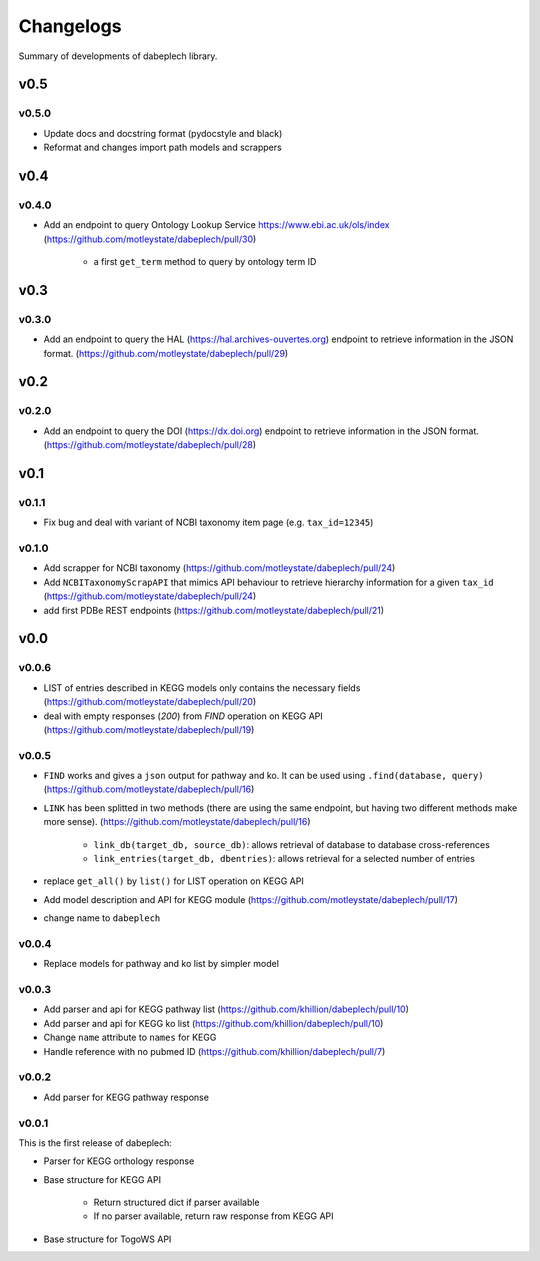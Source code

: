 .. dabeplech

.. _changelog:

**********
Changelogs
**********

Summary of developments of dabeplech library.

v0.5
====

v0.5.0
------

* Update docs and docstring format (pydocstyle and black)
* Reformat and changes import path models and scrappers

v0.4
====

v0.4.0
------

* Add an endpoint to query Ontology Lookup Service  https://www.ebi.ac.uk/ols/index (https://github.com/motleystate/dabeplech/pull/30)

    * a first ``get_term`` method to query by ontology term ID

v0.3
====

v0.3.0
------

* Add an endpoint to query the HAL (https://hal.archives-ouvertes.org) endpoint to retrieve information in the JSON format. (https://github.com/motleystate/dabeplech/pull/29)

v0.2
====

v0.2.0
------

* Add an endpoint to query the DOI (https://dx.doi.org) endpoint to retrieve information in the JSON format. (https://github.com/motleystate/dabeplech/pull/28)

v0.1
====

v0.1.1
------

* Fix bug and deal with variant of NCBI taxonomy item page (e.g. ``tax_id=12345``)

v0.1.0
------

* Add scrapper for NCBI taxonomy (https://github.com/motleystate/dabeplech/pull/24)
* Add ``NCBITaxonomyScrapAPI`` that mimics API behaviour to retrieve hierarchy information for a given ``tax_id`` (https://github.com/motleystate/dabeplech/pull/24)
* add first PDBe REST endpoints (https://github.com/motleystate/dabeplech/pull/21)

v0.0
====

v0.0.6
------

* LIST of entries described in KEGG models only contains the necessary fields (https://github.com/motleystate/dabeplech/pull/20)
* deal with empty responses (`200`) from `FIND` operation on KEGG API (https://github.com/motleystate/dabeplech/pull/19)

v0.0.5
------

* ``FIND`` works and gives a ``json`` output for pathway and ko. It can be used using ``.find(database, query)`` (https://github.com/motleystate/dabeplech/pull/16)
* ``LINK`` has been splitted in two methods (there are using the same endpoint, but having two different methods make more sense). (https://github.com/motleystate/dabeplech/pull/16)

    - ``link_db(target_db, source_db)``: allows retrieval of database to database cross-references
    - ``link_entries(target_db, dbentries)``: allows retrieval for a selected number of entries

* replace ``get_all()`` by ``list()`` for LIST operation on KEGG API
* Add model description and API for KEGG module (https://github.com/motleystate/dabeplech/pull/17)
* change name to ``dabeplech``

v0.0.4
------

* Replace models for pathway and ko list by simpler model

v0.0.3
------

* Add parser and api for KEGG pathway list (https://github.com/khillion/dabeplech/pull/10)
* Add parser and api for KEGG ko list (https://github.com/khillion/dabeplech/pull/10)
* Change ``name`` attribute to ``names`` for KEGG
* Handle reference with no pubmed ID (https://github.com/khillion/dabeplech/pull/7)

v0.0.2
------

* Add parser for KEGG pathway response

v0.0.1
------

This is the first release of dabeplech:

* Parser for KEGG orthology response
* Base structure for KEGG API

    * Return structured dict if parser available
    * If no parser available, return raw response from KEGG API

* Base structure for TogoWS API
